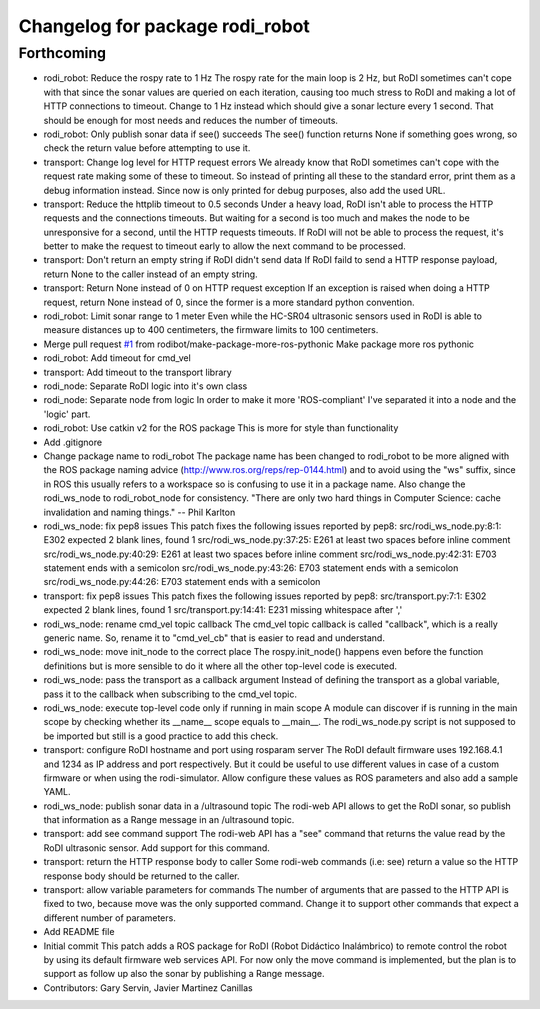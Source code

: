 ^^^^^^^^^^^^^^^^^^^^^^^^^^^^^^^^
Changelog for package rodi_robot
^^^^^^^^^^^^^^^^^^^^^^^^^^^^^^^^

Forthcoming
-----------
* rodi_robot: Reduce the rospy rate to 1 Hz
  The rospy rate for the main loop is 2 Hz, but RoDI sometimes can't cope
  with that since the sonar values are queried on each iteration, causing
  too much stress to RoDI and making a lot of HTTP connections to timeout.
  Change to 1 Hz instead which should give a sonar lecture every 1 second.
  That should be enough for most needs and reduces the number of timeouts.
* rodi_robot: Only publish sonar data if see() succeeds
  The see() function returns None if something goes wrong,
  so check the return value before attempting to use it.
* transport: Change log level for HTTP request errors
  We already know that RoDI sometimes can't cope with the request rate
  making some of these to timeout. So instead of printing all these to
  the standard error, print them as a debug information instead.
  Since now is only printed for debug purposes, also add the used URL.
* transport: Reduce the httplib timeout to 0.5 seconds
  Under a heavy load, RoDI isn't able to process the HTTP requests and the
  connections timeouts. But waiting for a second is too much and makes the
  node to be unresponsive for a second, until the HTTP requests timeouts.
  If RoDI will not be able to process the request, it's better to make the
  request to timeout early to allow the next command to be processed.
* transport: Don't return an empty string if RoDI didn't send data
  If RoDI faild to send a HTTP response payload, return None to the
  caller instead of an empty string.
* transport: Return None instead of 0 on HTTP request exception
  If an exception is raised when doing a HTTP request, return None instead
  of 0, since the former is a more standard python convention.
* rodi_robot: Limit sonar range to 1 meter
  Even while the HC-SR04 ultrasonic sensors used in RoDI is able to measure
  distances up to 400 centimeters, the firmware limits to 100 centimeters.
* Merge pull request `#1 <https://github.com/benjayah/rodi_robot/issues/1>`_ from rodibot/make-package-more-ros-pythonic
  Make package more ros pythonic
* rodi_robot: Add timeout for cmd_vel
* transport: Add timeout to the transport library
* rodi_node: Separate RoDI logic into it's own class
* rodi_node: Separate node from logic
  In order to make it more 'ROS-compliant' I've separated it into a node
  and the 'logic' part.
* rodi_robot: Use catkin v2 for the ROS package
  This is more for style than functionality
* Add .gitignore
* Change package name to rodi_robot
  The package name has been changed to rodi_robot to be more aligned with
  the ROS package naming advice (http://www.ros.org/reps/rep-0144.html)
  and to avoid using the "ws" suffix, since in ROS this usually refers to
  a workspace so is confusing to use it in a package name.
  Also change the rodi_ws_node to rodi_robot_node for consistency.
  "There are only two hard things in Computer Science: cache invalidation
  and naming things." -- Phil Karlton
* rodi_ws_node: fix pep8 issues
  This patch fixes the following issues reported by pep8:
  src/rodi_ws_node.py:8:1: E302 expected 2 blank lines, found 1
  src/rodi_ws_node.py:37:25: E261 at least two spaces before inline comment
  src/rodi_ws_node.py:40:29: E261 at least two spaces before inline comment
  src/rodi_ws_node.py:42:31: E703 statement ends with a semicolon
  src/rodi_ws_node.py:43:26: E703 statement ends with a semicolon
  src/rodi_ws_node.py:44:26: E703 statement ends with a semicolon
* transport: fix pep8 issues
  This patch fixes the following issues reported by pep8:
  src/transport.py:7:1: E302 expected 2 blank lines, found 1
  src/transport.py:14:41: E231 missing whitespace after ','
* rodi_ws_node: rename cmd_vel topic callback
  The cmd_vel topic callback is called "callback", which is a really generic
  name. So, rename it to "cmd_vel_cb" that is easier to read and understand.
* rodi_ws_node: move init_node to the correct place
  The rospy.init_node() happens even before the function definitions but is
  more sensible to do it where all the other top-level code is executed.
* rodi_ws_node: pass the transport as a callback argument
  Instead of defining the transport as a global variable, pass it to the
  callback when subscribing to the cmd_vel topic.
* rodi_ws_node: execute top-level code only if running in main scope
  A module can discover if is running in the main scope by checking whether
  its __name_\_ scope equals to __main_\_. The rodi_ws_node.py script is not
  supposed to be imported but still is a good practice to add this check.
* transport: configure RoDI hostname and port using rosparam server
  The RoDI default firmware uses 192.168.4.1 and 1234 as IP address and port
  respectively. But it could be useful to use different values in case of a
  custom firmware or when using the rodi-simulator.
  Allow configure these values as ROS parameters and also add a sample YAML.
* rodi_ws_node: publish sonar data in a /ultrasound topic
  The rodi-web API allows to get the RoDI sonar, so publish that
  information as a Range message in an /ultrasound topic.
* transport: add see command support
  The rodi-web API has a "see" command that returns the value read
  by the RoDI ultrasonic sensor. Add support for this command.
* transport: return the HTTP response body to caller
  Some rodi-web commands (i.e: see) return a value so the HTTP
  response body should be returned to the caller.
* transport: allow variable parameters for commands
  The number of arguments that are passed to the HTTP API is fixed to two,
  because move was the only supported command. Change it to support other
  commands that expect a different number of parameters.
* Add README file
* Initial commit
  This patch adds a ROS package for RoDI (Robot Didáctico Inalámbrico) to
  remote control the robot by using its default firmware web services API.
  For now only the move command is implemented, but the plan is to support
  as follow up also the sonar by publishing a Range message.
* Contributors: Gary Servin, Javier Martinez Canillas
